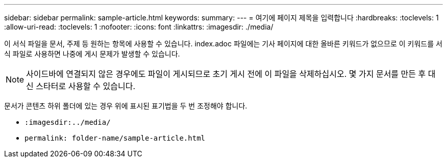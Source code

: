 ---
sidebar: sidebar 
permalink: sample-article.html 
keywords:  
summary:  
---
= 여기에 페이지 제목을 입력합니다
:hardbreaks:
:toclevels: 1
:allow-uri-read: 
:toclevels: 1
:nofooter: 
:icons: font
:linkattrs: 
:imagesdir: ./media/


[role="lead"]
이 서식 파일을 문서, 주제 등 원하는 항목에 사용할 수 있습니다. index.adoc 파일에는 기사 페이지에 대한 올바른 키워드가 없으므로 이 키워드를 서식 파일로 사용하면 나중에 게시 문제가 발생할 수 있습니다.


NOTE: 사이드바에 연결되지 않은 경우에도 파일이 게시되므로 초기 게시 전에 이 파일을 삭제하십시오. 몇 가지 문서를 만든 후 대신 스타터로 사용할 수 있습니다.

문서가 콘텐츠 하위 폴더에 있는 경우 위에 표시된 표기법을 두 번 조정해야 합니다.

* `:imagesdir:../media/`
* `permalink: folder-name/sample-article.html`

